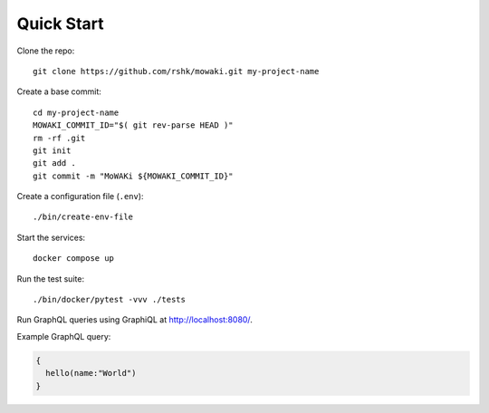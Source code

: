 Quick Start
###########

Clone the repo::

    git clone https://github.com/rshk/mowaki.git my-project-name

Create a base commit::

    cd my-project-name
    MOWAKI_COMMIT_ID="$( git rev-parse HEAD )"
    rm -rf .git
    git init
    git add .
    git commit -m "MoWAKi ${MOWAKI_COMMIT_ID}"

Create a configuration file (``.env``)::

    ./bin/create-env-file

Start the services::

    docker compose up

Run the test suite::

    ./bin/docker/pytest -vvv ./tests

Run GraphQL queries using GraphiQL at http://localhost:8080/.

Example GraphQL query:


.. code:: graphql

    {
      hello(name:"World")
    }
